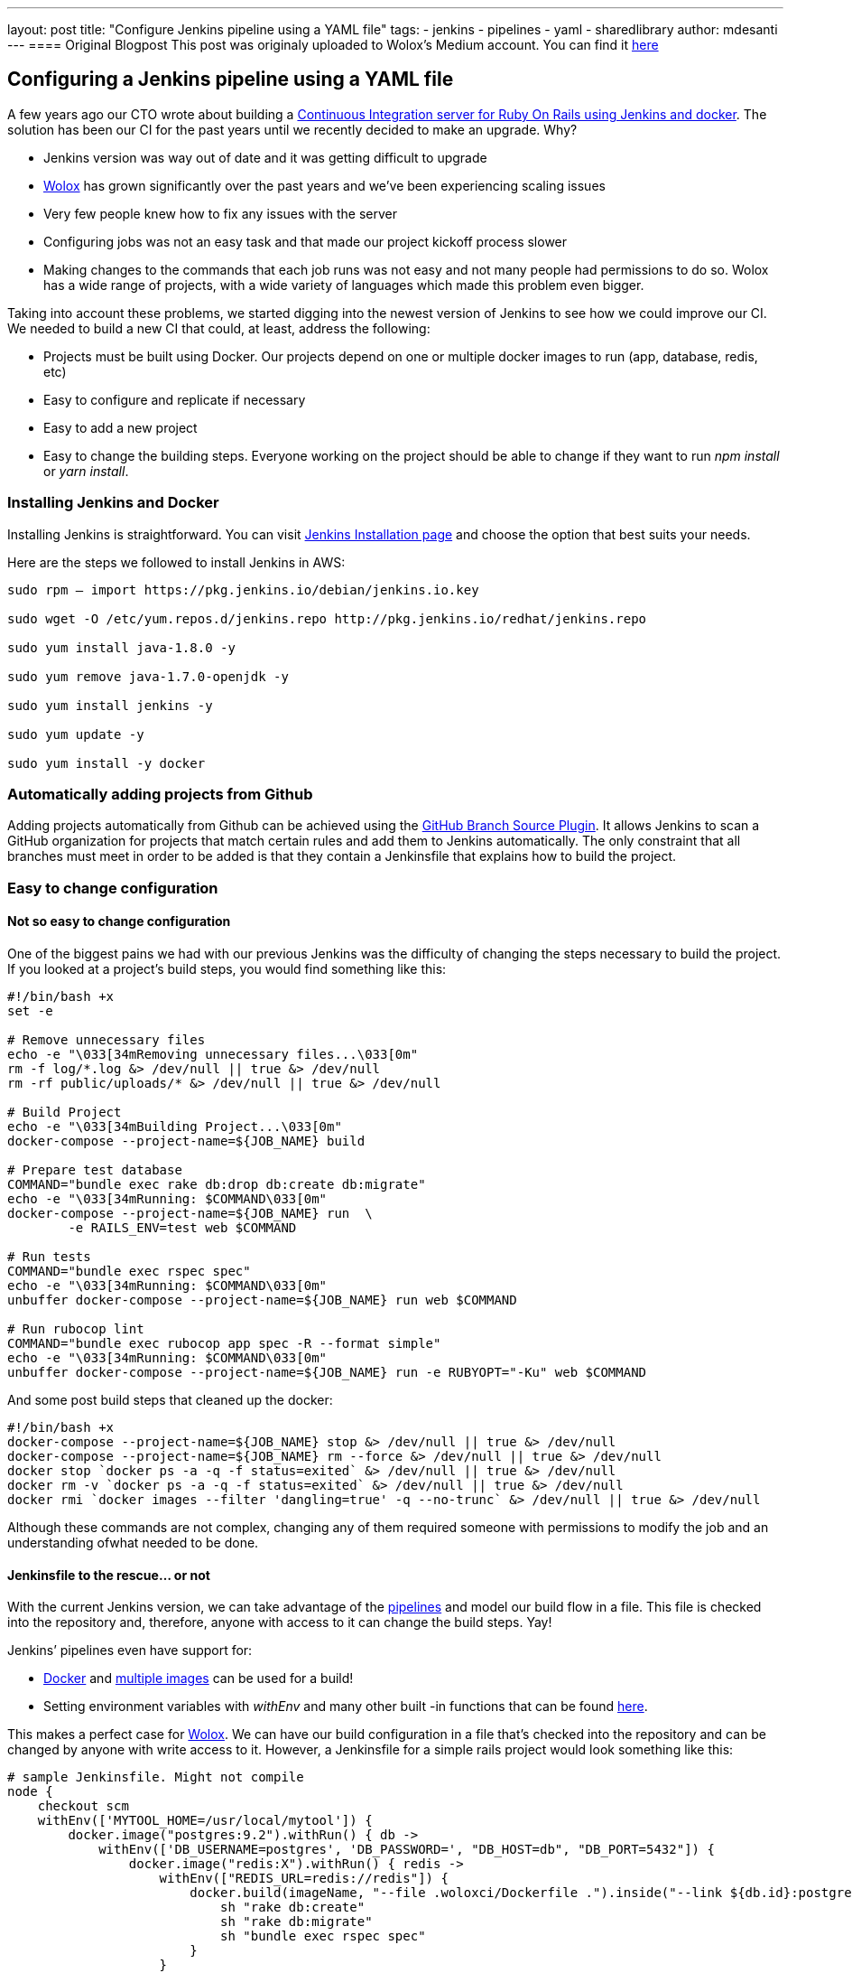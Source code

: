 ---
layout: post
title: "Configure Jenkins pipeline using a YAML file"
tags:
- jenkins
- pipelines
- yaml
- sharedlibrary
author: mdesanti
---
==== Original Blogpost
This post was originaly uploaded to Wolox's Medium account. You can find it https://medium.com/wolox-driving-innovation/dynamic-jenkins-pipelines-b04066371fbc[here]

== Configuring a Jenkins pipeline using a YAML file

A few years ago our CTO wrote about building a
https://medium.com/wolox-driving-innovation/ruby-on-rails-continuous-integration-with-jenkins-and-docker-compose-8dfd24c3df57[Continuous
Integration server for Ruby On Rails using Jenkins and docker]. The
solution has been our CI for the past years until we recently decided to
make an upgrade. Why?

* Jenkins version was way out of date and it was getting difficult to
upgrade
* http://www.wolox.co[Wolox] has grown significantly over the past years
and we’ve been experiencing scaling issues
* Very few people knew how to fix any issues with the server
* Configuring jobs was not an easy task and that made our project
kickoff process slower
* Making changes to the commands that each job runs was not easy and not
many people had permissions to do so. Wolox has a wide range of
projects, with a wide variety of languages which made this problem even
bigger.

Taking into account these problems, we started digging into the newest
version of Jenkins to see how we could improve our CI. We needed to
build a new CI that could, at least, address the following:

* Projects must be built using Docker. Our projects depend on one or
multiple docker images to run (app, database, redis, etc)
* Easy to configure and replicate if necessary
* Easy to add a new project
* Easy to change the building steps. Everyone working on the project
should be able to change if they want to run _npm install_ or _yarn
install_.

=== Installing Jenkins and Docker

Installing Jenkins is straightforward. You can visit
https://jenkins.io/download/[Jenkins Installation page] and choose the
option that best suits your needs.

Here are the steps we followed to install Jenkins in AWS:

....
sudo rpm — import https://pkg.jenkins.io/debian/jenkins.io.key

sudo wget -O /etc/yum.repos.d/jenkins.repo http://pkg.jenkins.io/redhat/jenkins.repo

sudo yum install java-1.8.0 -y

sudo yum remove java-1.7.0-openjdk -y

sudo yum install jenkins -y

sudo yum update -y

sudo yum install -y docker
....

=== Automatically adding projects from Github

Adding projects automatically from Github can be achieved using the
https://go.cloudbees.com/docs/cloudbees-documentation/cje-user-guide/index.html#github-branch-source[GitHub
Branch Source Plugin]. It allows Jenkins to scan a GitHub organization
for projects that match certain rules and add them to Jenkins
automatically. The only constraint that all branches must meet in order
to be added is that they contain a Jenkinsfile that explains how to
build the project.

=== Easy to change configuration

==== Not so easy to change configuration

One of the biggest pains we had with our previous Jenkins was the
difficulty of changing the steps necessary to build the project. If you
looked at a project’s build steps, you would find something like this:

....

#!/bin/bash +x
set -e

# Remove unnecessary files
echo -e "\033[34mRemoving unnecessary files...\033[0m"
rm -f log/*.log &> /dev/null || true &> /dev/null
rm -rf public/uploads/* &> /dev/null || true &> /dev/null

# Build Project
echo -e "\033[34mBuilding Project...\033[0m"
docker-compose --project-name=${JOB_NAME} build

# Prepare test database
COMMAND="bundle exec rake db:drop db:create db:migrate"
echo -e "\033[34mRunning: $COMMAND\033[0m"
docker-compose --project-name=${JOB_NAME} run  \
	-e RAILS_ENV=test web $COMMAND

# Run tests
COMMAND="bundle exec rspec spec"
echo -e "\033[34mRunning: $COMMAND\033[0m"
unbuffer docker-compose --project-name=${JOB_NAME} run web $COMMAND

# Run rubocop lint
COMMAND="bundle exec rubocop app spec -R --format simple"
echo -e "\033[34mRunning: $COMMAND\033[0m"
unbuffer docker-compose --project-name=${JOB_NAME} run -e RUBYOPT="-Ku" web $COMMAND
....

And some post build steps that cleaned up the docker:

....
#!/bin/bash +x
docker-compose --project-name=${JOB_NAME} stop &> /dev/null || true &> /dev/null
docker-compose --project-name=${JOB_NAME} rm --force &> /dev/null || true &> /dev/null
docker stop `docker ps -a -q -f status=exited` &> /dev/null || true &> /dev/null
docker rm -v `docker ps -a -q -f status=exited` &> /dev/null || true &> /dev/null
docker rmi `docker images --filter 'dangling=true' -q --no-trunc` &> /dev/null || true &> /dev/null
....

Although these commands are not complex, changing any of them required
someone with permissions to modify the job and an understanding ofwhat
needed to be done.

==== Jenkinsfile to the rescue… or not

With the current Jenkins version, we can take advantage of the
https://jenkins.io/doc/book/pipeline/[pipelines] and model our build
flow in a file. This file is checked into the repository and, therefore,
anyone with access to it can change the build steps. Yay!

Jenkins’ pipelines even have support for:

* https://jenkins.io/doc/book/pipeline/docker/[Docker] and
https://jenkins.io/doc/book/pipeline/docker/#advanced-usage-with-scripted-pipeline[multiple
images] can be used for a build!
* Setting environment variables with _withEnv_ and many other built -in
functions that can be found
https://jenkins.io/doc/pipeline/steps/workflow-basic-steps/[here].

This makes a perfect case for http://www.wolox.co[Wolox]. We can have
our build configuration in a file that’s checked into the repository and
can be changed by anyone with write access to it. However, a Jenkinsfile
for a simple rails project would look something like this:

....
# sample Jenkinsfile. Might not compile
node {
    checkout scm
    withEnv(['MYTOOL_HOME=/usr/local/mytool']) {
        docker.image("postgres:9.2").withRun() { db ->
            withEnv(['DB_USERNAME=postgres', 'DB_PASSWORD=', "DB_HOST=db", "DB_PORT=5432"]) {
                docker.image("redis:X").withRun() { redis ->
                    withEnv(["REDIS_URL=redis://redis"]) {
                        docker.build(imageName, "--file .woloxci/Dockerfile .").inside("--link ${db.id}:postgres --link ${redis.id}:redis") {
                            sh "rake db:create"
                            sh "rake db:migrate"
                            sh "bundle exec rspec spec"
                        }
                    }
                }
            }
        }
    }
}
....

This file is not only difficult to read, but also difficult to change.
It’s quite easy to break things if you’re not familiar with Groovy and
even easier if you know nothing about how Jenkins’ pipeline works.
Changing or adding a new Docker image isn’t straightforward and might
lead to confusion.

==== Configuring Jenkins via YAML

Personally, I’ve always envied simple configuration files for CIs and
this time it was our chance to build CI that could be configured using a
YAML file. After some analysis we concluded that a YAML like this one
would suffice:

....
config:
  dockerfile: .woloxci/Dockerfile
  project_name: some-project-name

services:
  - postgresql
  - redis

steps:
  analysis:
    - bundle exec rubocop -R app spec --format simple
    - bundle exec rubycritic --path ./analysis --minimum-score 80 --no-browser
  setup_db:
    - bundle exec rails db:create
    - bundle exec rails db:schema:load
  test:
    - bundle exec rspec
  security:
    - bundle exec brakeman --exit-on-error
  audit:
    - bundle audit check --update


environment:
  RAILS_ENV: test
  GIT_COMMITTER_NAME: a
  GIT_COMMITTER_EMAIL: b
  LANG: C.UTF-8
....

It outlines some basic configuration for the project, environment
variables that need to be present during the run, dependentservices, and
our build steps.

=== Jenkinsfile + Shared Libraries = WoloxCI


After investigating for a while about Jenkins and the pipeline, we found
that we could extend it with
https://jenkins.io/doc/book/pipeline/shared-libraries/[shared
libraries]. Shared libraries are written in groovy and can be imported
into the pipeline and executed when necessary.

If you look carefully at this Jenkinsfile

....

# sample Jenkinsfile. Might not compile
node {
    checkout scm
    withEnv(['MYTOOL_HOME=/usr/local/mytool']) {
        docker.image("postgres:9.2").withRun() { db ->
            withEnv(['DB_USERNAME=postgres', 'DB_PASSWORD=', "DB_HOST=db", "DB_PORT=5432"]) {
                docker.image("redis:X").withRun() { redis ->
                    withEnv(["REDIS_URL=redis://redis"]) {
                        docker.build(imageName, "--file .woloxci/Dockerfile .").inside("--link ${db.id}:postgres --link ${redis.id}:redis") {
                            sh "rake db:create"
                            sh "rake db:migrate"
                            sh "bundle exec rspec spec"
                        }
                    }
                }
            }
        }
    }
}
....

We’ll see that the code is a chain of methods calls that receive a
closure, where we execute another method passing a new closure to it.

Groovy’s flexible enough to allow this same declarative code to be
created at runtime, making our dream of using a YAML to configure our
job come true!

==== Introducing Wolox-CI

That’s how https://github.com/Wolox/wolox-ci[wolox-ci] was born- our
shared library for Jenkins!

With https://github.com/Wolox/wolox-ci[wolox-ci], our Jenkinsfile is now
reduced to:

....
@Library('wolox-ci') _

node {

  checkout scm

  woloxCi('.woloxci/config.yml');
}
....

Now it simply checks out the code and then calls wolox-ci. The library
reads yaml file like this one

....
config:
  dockerfile: .woloxci/Dockerfile
  project_name: some-project-name

services:
  - postgresql
  - redis

steps:
  analysis:
    - bundle exec rubocop -R app spec --format simple
    - bundle exec rubycritic --path ./analysis --minimum-score 80 --no-browser
  setup_db:
    - bundle exec rails db:create
    - bundle exec rails db:schema:load
  test:
    - bundle exec rspec
  security:
    - bundle exec brakeman --exit-on-error
  audit:
    - bundle audit check --update


environment:
  RAILS_ENV: test
  GIT_COMMITTER_NAME: a
  GIT_COMMITTER_EMAIL: b
  LANG: C.UTF-8
....

and builds the Jenkinsfile to get your job running on the fly.

The nice part about having a shared library is that we can extend and
fix our library in a centralized way. Once we add new code, the library
is automatically updated in Jenkins which will notify all of our jobs
with the update.

Since we have projects in different languages we use Docker to build the
testing environment. WoloxCI assumes there is a Dockerfile to build and
will run all the specified commands inside the container.

===== Woloxci config.yml

====== Config

The first part of the config.yml file specifies some basic
configuration: project’s name and Dockerfile location. The Dockerfile is
used to build the image where the commands will be run.

====== Services

This section describes which services will be exposed to the container.
Out of the box, WoloxCI has support for _postgresql_, _mssql_ and
_redis_. You can also specify the docker image version you want! It is
not hard to add a new service. You just need to add the corresponding
file at

https://github.com/Wolox/wolox-ci/tree/development/vars

and modify how the services are parsed

https://github.com/Wolox/wolox-ci/blob/development/src/com/wolox/parser/ConfigParser.groovy#L76

====== Steps

The listed commands in this section will run inside the Docker
container. As a result, you’ll see each of the steps on the Jenkins UI.

image:https://cdn-images-1.medium.com/max/2000/0*SlHf1JHAAvEvZQ74.[image]

====== Environment

If you need some environment variables during your build, you can
specify them here. Whatever variable you set will be available inside
the Docker container when your commands listed in the *steps* section
described above.

=== Wrapping up

WoloxCI is still being tested with a not-so-small sample of our
projects. The possibility of changing the build steps through a YAML
file makes it accessible for everyone and that is a great improvement in
our CI workflow.

Docker gives us the possibility of easily changing the programming
language without making any changes to our Jenkins installation and
Jenkins’ Github Organization feature automatically adds new projects
when a new repository with a Jenkinsfile is detected.

All of these improvements have reduced the time we spend maintaining
Jenkins significantly and give us the possibility of easily scaling
without any extra configuration.

The librar is working in our CI but it still can be improved. If you would like to add any features, feel free to https://github.com/Wolox/wolox-ci[contribute]!

---
